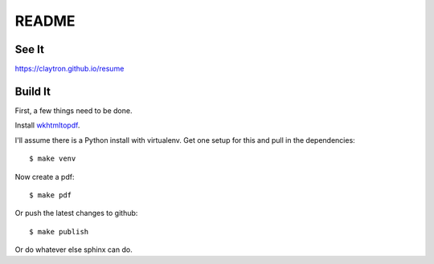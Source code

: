 README
====================================================================

See It
--------------------------------------------------------------------

https://claytron.github.io/resume

Build It
--------------------------------------------------------------------

First, a few things need to be done.

Install `wkhtmltopdf <http://wkhtmltopdf.org/>`_.

I'll assume there is a Python install with virtualenv.
Get one setup for this and pull in the dependencies::

    $ make venv

Now create a pdf::

    $ make pdf

Or push the latest changes to github::

    $ make publish

Or do whatever else sphinx can do.
